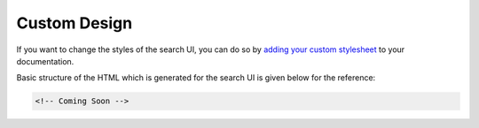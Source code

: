 Custom Design
=============

If you want to change the styles of the search UI,
you can do so by `adding your custom stylesheet`_ to your documentation.

Basic structure of the HTML which is generated for the search UI
is given below for the reference:

.. code-block:: html

    <!-- Coming Soon -->


.. _adding your custom stylesheet: https://docs.readthedocs.io/page/guides/adding-custom-css.html
